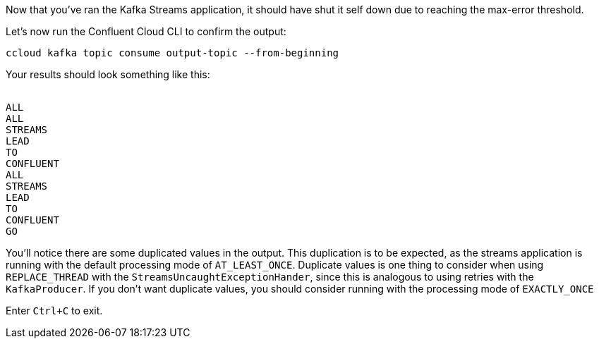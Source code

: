 ////
  This is a sample content file for how to include a console consumer to the tutorial, probably a good idea so the end user can watch the results
  of the tutorial.  Change the text as needed.

////

Now that you've ran the Kafka Streams application, it should have shut it self down due to reaching the max-error threshold.

Let's now run the Confluent Cloud CLI to confirm the output:

```
ccloud kafka topic consume output-topic --from-beginning
```

Your results should look something like this:
++++
<pre class="snippet"><code class="shell">
ALL
ALL
STREAMS
LEAD
TO
CONFLUENT
ALL
STREAMS
LEAD
TO
CONFLUENT
GO
</code></pre>
++++

You'll notice there are some duplicated values in the output.  This duplication is to be expected, as the streams application is running with the default processing mode of `AT_LEAST_ONCE`. Duplicate values is one thing to consider when using `REPLACE_THREAD` with the `StreamsUncaughtExceptionHander`, since this is analogous to using retries with the `KafkaProducer`.  If you don't want duplicate values, you should consider running with the processing mode of `EXACTLY_ONCE`

Enter `Ctrl+C` to exit.